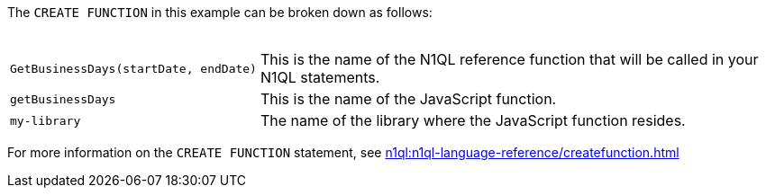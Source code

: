 ////
This is a block explaining the elements that
make up the CREATE function example.
////

The `CREATE FUNCTION` in this example can be broken down as follows: +
{nbsp}
[horizontal]
`GetBusinessDays(startDate,{nbsp}endDate)`:: This is the name of the N1QL reference function that will be called in your N1QL statements.

`getBusinessDays`:: This is the name of the JavaScript function.

`my-library`:: The name of the library where the JavaScript function resides.

For more information on the `CREATE FUNCTION` statement, see xref:n1ql:n1ql-language-reference/createfunction.adoc[]

